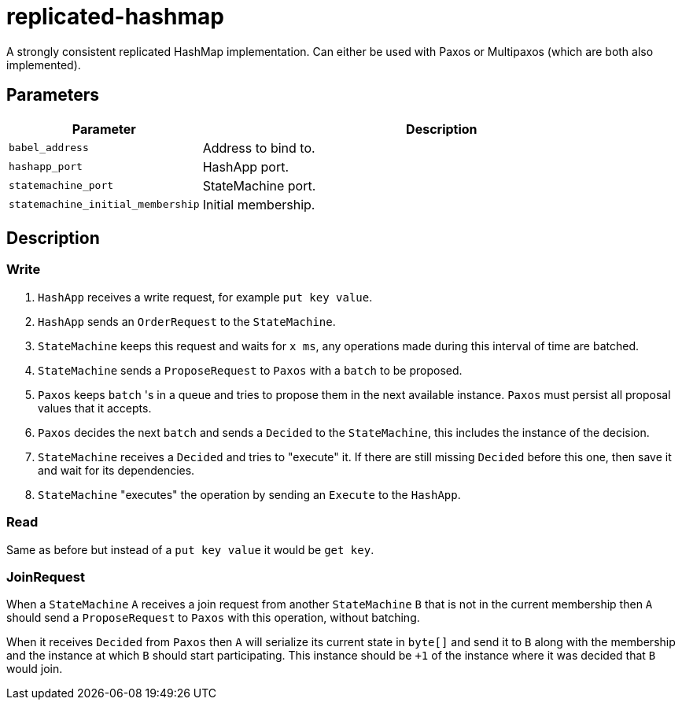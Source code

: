 = replicated-hashmap

A strongly consistent replicated HashMap implementation. Can either be used with Paxos or Multipaxos (which are both also implemented).

== Parameters

[cols="1,3"]
|===
|Parameter |Description

| `babel_address`
| Address to bind to.

| `hashapp_port`
| HashApp port.

| `statemachine_port`
| StateMachine port.

| `statemachine_initial_membership`
| Initial membership.
|===

== Description

=== Write
1. `HashApp` receives a write request, for example `put key value`.
2. `HashApp` sends an `OrderRequest` to the `StateMachine`.
3. `StateMachine` keeps this request and waits for `x ms`, any operations made during this interval of time are batched.
4. `StateMachine` sends a `ProposeRequest` to `Paxos` with a `batch` to be proposed.
5. `Paxos` keeps `batch` 's in a queue and tries to propose them in the next available instance. `Paxos` must persist all proposal values that it accepts.
6. `Paxos` decides the next `batch` and sends a `Decided` to the `StateMachine`, this includes the instance of the decision.
7. `StateMachine` receives a `Decided` and tries to "execute" it. If there are still missing `Decided` before this one, then save it and wait for its dependencies.
8. `StateMachine` "executes" the operation by sending an `Execute` to the `HashApp`.

=== Read
Same as before but instead of a `put key value` it would be `get key`.

=== JoinRequest
When a `StateMachine` `A` receives a join request from another `StateMachine` `B` that is not in the current membership then `A` should send a `ProposeRequest` to `Paxos` with this operation, without batching.

When it receives `Decided` from `Paxos` then `A` will serialize its current state in `byte[]` and send it to `B` along with the membership and the instance at which `B` should start participating. This instance should be `+1` of the instance where it was decided that `B` would join.
